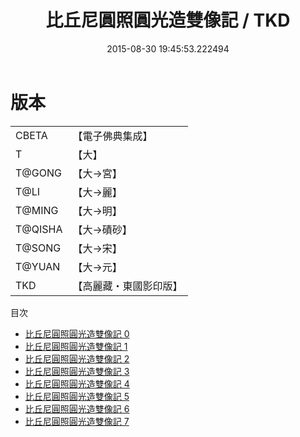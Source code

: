 #+TITLE: 比丘尼圓照圓光造雙像記 / TKD

#+DATE: 2015-08-30 19:45:53.222494
* 版本
 |     CBETA|【電子佛典集成】|
 |         T|【大】     |
 |    T@GONG|【大→宮】   |
 |      T@LI|【大→麗】   |
 |    T@MING|【大→明】   |
 |   T@QISHA|【大→磧砂】  |
 |    T@SONG|【大→宋】   |
 |    T@YUAN|【大→元】   |
 |       TKD|【高麗藏・東國影印版】|
目次
 - [[file:KR6c0125_000.txt][比丘尼圓照圓光造雙像記 0]]
 - [[file:KR6c0125_001.txt][比丘尼圓照圓光造雙像記 1]]
 - [[file:KR6c0125_002.txt][比丘尼圓照圓光造雙像記 2]]
 - [[file:KR6c0125_003.txt][比丘尼圓照圓光造雙像記 3]]
 - [[file:KR6c0125_004.txt][比丘尼圓照圓光造雙像記 4]]
 - [[file:KR6c0125_005.txt][比丘尼圓照圓光造雙像記 5]]
 - [[file:KR6c0125_006.txt][比丘尼圓照圓光造雙像記 6]]
 - [[file:KR6c0125_007.txt][比丘尼圓照圓光造雙像記 7]]
